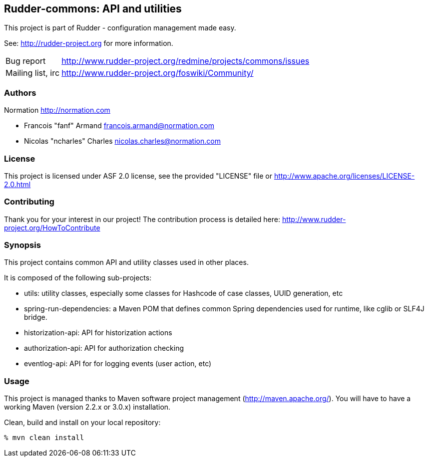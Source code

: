Rudder-commons: API and utilities
---------------------------------

This project is part of Rudder - configuration management made easy.

See: http://rudder-project.org for more information.

[horizontal]
Bug report:: http://www.rudder-project.org/redmine/projects/commons/issues
Mailing list, irc:: http://www.rudder-project.org/foswiki/Community/

=== Authors

Normation http://normation.com

- Francois "fanf" Armand francois.armand@normation.com
- Nicolas "ncharles" Charles nicolas.charles@normation.com

=== License

This project is licensed under ASF 2.0 license,
see the provided "LICENSE" file  or
http://www.apache.org/licenses/LICENSE-2.0.html

=== Contributing

Thank you for your interest in our project!
The contribution process is detailed here:
http://www.rudder-project.org/HowToContribute

=== Synopsis

This project contains common API and utility classes used in other places.

It is composed of the following sub-projects:

* utils: utility classes, especially some classes for Hashcode of case classes, UUID generation, etc
* spring-run-dependencies: a Maven POM that defines common Spring dependencies used for runtime, like cglib or SLF4J bridge.
* historization-api: API for historization actions
* authorization-api: API for authorization checking
* eventlog-api: API for for logging events (user action, etc)

=== Usage

This project is managed thanks to Maven software project management (http://maven.apache.org/).
You will have to have a working Maven (version 2.2.x or 3.0.x) installation.

.Clean, build and install on your local repository:
----
% mvn clean install
----


